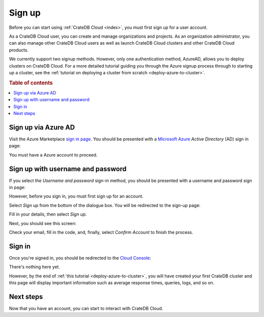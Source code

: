 .. _sign-up:

=======
Sign up
=======

Before you can start using :ref:`CrateDB Cloud <index>`, you must first sign up
for a user account.

As a CrateDB Cloud user, you can create and manage organizations and projects.
As an organization administrator, you can also manage other CrateDB Cloud users
as well as launch CrateDB Cloud clusters and other CrateDB Cloud products.

We currently support two signup methods. However, only one authentication
method, AzureAD, allows you to deploy clusters on CrateDB Cloud. For a more
detailed tutorial guiding you through the Azure signup process through to
starting up a cluster, see the :ref:`tutorial on deploying a cluster from
scratch <deploy-azure-to-cluster>`.

.. rubric:: Table of contents

.. contents::
   :local:


.. _sign-up-azure:

Sign up via Azure AD
====================

Visit the Azure Marketplace `sign in page`_. You should be presented with a
`Microsoft Azure`_ *Active Directory* (AD) sign in page:

.. image:: ../_assets/img/cloud-sign-in-azure-ad.png

You must have a Azure account to proceed.


.. _sign-up-username-password:

Sign up with username and password
==================================

If you select the *Username and password* sign-in method, you should be
presented with a username and password sign in page:

.. image:: ../_assets/img/cloud-sign-in-user-pass.png

However, before you sign in, you must first sign up for an account.

Select *Sign up* from the bottom of the dialogue box. You will be redirected to
the sign-up page:

.. image:: ../_assets/img/cloud-sign-up.png

Fill in your details, then select *Sign up*.

Next, you should see this screen:

.. image:: ../_assets/img/cloud-verification.png

Check your email, fill in the code, and, finally, select *Confirm Account* to
finish the process.


.. _sign-up-sign-in:

Sign in
=======

Once you're signed in, you should be redirected to the `Cloud Console`_:

.. image:: ../_assets/img/cloud-first-login.png

There's nothing here yet.

However, by the end of :ref:`this tutorial <deploy-azure-to-cluster>`, you will
have created your first CrateDB cluster and this page will display important
information such as average response times, queries, logs, and so on.


.. _sign-up-next:

Next steps
==========

Now that you have an account, you can start to interact with CrateDB Cloud.


.. _Cloud Console: https://crate.io/docs/cloud/console/
.. _Microsoft Azure: https://azure.microsoft.com/en-us/
.. _sign in page: https://azuremarketplace.microsoft.com/en-us/marketplace/apps/crate.cratedbcloud?tab=Overview
.. _sign up: https://azure.microsoft.com/en-us/free/
